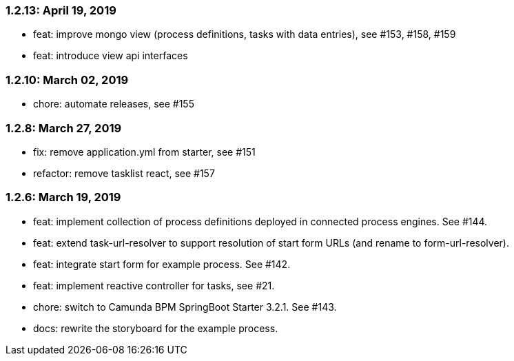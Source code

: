 === 1.2.13: April 19, 2019
* feat: improve mongo view (process definitions, tasks with data entries), see #153, #158, #159
* feat: introduce view api interfaces

=== 1.2.10: March 02, 2019
* chore: automate releases, see #155

=== 1.2.8: March 27, 2019
* fix: remove application.yml from starter, see #151
* refactor: remove tasklist react, see #157

=== 1.2.6: March 19, 2019
* feat: implement collection of process definitions deployed in connected process engines. See #144.
* feat: extend task-url-resolver to support resolution of start form URLs (and rename to form-url-resolver).
* feat: integrate start form for example process. See #142.
* feat: implement reactive controller for tasks, see #21.
* chore: switch to Camunda BPM SpringBoot Starter 3.2.1. See #143.
* docs: rewrite the storyboard for the example process.
